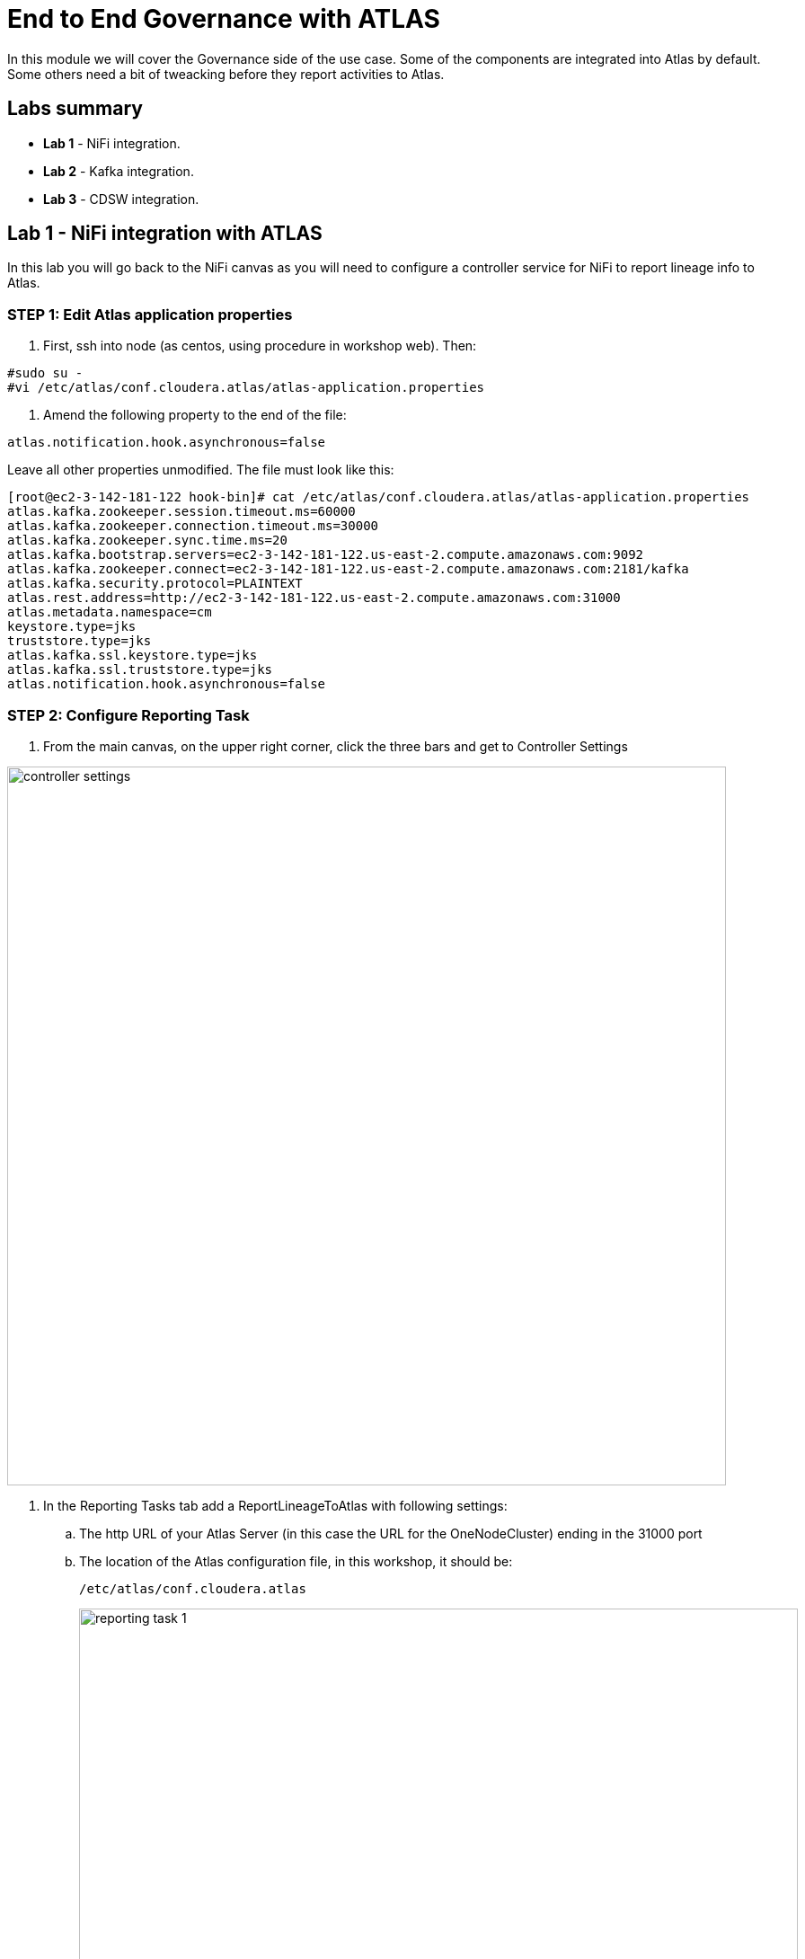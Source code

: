 = End to End Governance with ATLAS

In this module we will cover the Governance side of the use case. Some of the components are integrated into Atlas by default. Some others need a bit of tweacking before they report activities to Atlas.

== Labs summary

* *Lab 1* - NiFi integration.
* *Lab 2* - Kafka integration.
* *Lab 3* - CDSW integration.

[[lab_1, Lab 1]]
== Lab 1 - NiFi integration with ATLAS

In this lab you will go back to the NiFi canvas as you will need to configure a controller service for NiFi to report lineage info to Atlas.

=== STEP 1: Edit Atlas application properties
. First, ssh into node (as centos, using procedure in workshop web). Then:
[source]
----
#sudo su -
#vi /etc/atlas/conf.cloudera.atlas/atlas-application.properties
----
. Amend the following property to the end of the file:
[source]
----
atlas.notification.hook.asynchronous=false
----
Leave all other properties unmodified. The file must look like this:
[source]
----
[root@ec2-3-142-181-122 hook-bin]# cat /etc/atlas/conf.cloudera.atlas/atlas-application.properties
atlas.kafka.zookeeper.session.timeout.ms=60000
atlas.kafka.zookeeper.connection.timeout.ms=30000
atlas.kafka.zookeeper.sync.time.ms=20
atlas.kafka.bootstrap.servers=ec2-3-142-181-122.us-east-2.compute.amazonaws.com:9092
atlas.kafka.zookeeper.connect=ec2-3-142-181-122.us-east-2.compute.amazonaws.com:2181/kafka
atlas.kafka.security.protocol=PLAINTEXT
atlas.rest.address=http://ec2-3-142-181-122.us-east-2.compute.amazonaws.com:31000
atlas.metadata.namespace=cm
keystore.type=jks
truststore.type=jks
atlas.kafka.ssl.keystore.type=jks
atlas.kafka.ssl.truststore.type=jks
atlas.notification.hook.asynchronous=false
----

=== STEP 2: Configure Reporting Task

. From the main canvas, on the upper right corner, click the three bars and get to Controller Settings

image::images/controller_settings.png[width=800]

. In the Reporting Tasks tab add a ReportLineageToAtlas with following settings:
.. The http URL of your Atlas Server (in this case the URL for the OneNodeCluster) ending in the 31000 port
.. The location of the Atlas configuration file, in this workshop, it should be:
+
[source]
----
/etc/atlas/conf.cloudera.atlas
----
+
image::images/reporting_task_1.png[width=800]
.. The http URL of the NiFi node (your OneNodeCluster URL ended in :8080/nifi/)
.. The http URL of the kafka broker for Atlas Kafka Service (your OneNodeCluter URL endded in 9092 port)

image::images/reporting_task_2.png[width=800]

[[lab_2, Lab 2]]
== Lab 2 - Kafka integration with ATLAS

As of today, March 2021, there is no further integration has yet been released by engineering, meaning, to integrate Kafka you need to use the hook.

=== STEP 1: Run the Kafka hook as root
. First, ssh into node, then:
+
[source]
----
# sudo su -
# cd /opt/cloudera/parcels/CDH/lib/atlas/hook-bin
# ./import-kafka.sh

*note that import-kafka.sh could be in other directory in your setup
----
+
. Fill the kafka hook information requested (Atlas user and password: admin/supersecret1)
+
[source]
----
[root@ec2-3-135-47-49 hook-bin]# ./import-kafka.sh
>>>>> ./import-kafka.sh
>>>>> /opt/cloudera/parcels/CDH-7.1.6-1.cdh7.1.6.p0.9611847/lib/atlas
Using Kafka configuration directory [/etc/kafka/conf]
Log file for import is /var/log/atlas/import-kafka.log
Enter username for atlas :- admin
Enter password for atlas :-
Updating Kafka topic iot_enriched
Updating Kafka topic connect-configs
Updating Kafka topic __smm-app-smm-producer-table-30s-repartition
Updating Kafka topic __smm-app-smm-producer-table-15m-changelog
Updating Kafka topic __smm_producer_metrics
Updating Kafka topic ATLAS_SPARK_HOOK
Updating Kafka topic connect-offsets
Updating Kafka topic __smm-app-smm-producer-table-15m-repartition
Updating Kafka topic __smm-app-smm-consumer-table-15m-repartition
Updating Kafka topic __smm-app-smm-consumer-table-30s-repartition
Updating Kafka topic iot
Updating Kafka topic __smm_consumer_metrics
Updating Kafka topic ATLAS_HOOK
Updating Kafka topic __KafkaCruiseControlPartitionMetricSamples
Updating Kafka topic __smm_alert_notifications
Updating Kafka topic __smm-app-smm-consumer-table-15m-changelog
Updating Kafka topic __KafkaCruiseControlModelTrainingSamples
Updating Kafka topic connect-status
Updating Kafka topic __smm-app-smm-producer-table-30s-changelog
Updating Kafka topic ATLAS_ENTITIES
Updating Kafka topic __smm-app-producer-metrics-keys-index-changelog
Updating Kafka topic __smm-app-smm-consumer-table-30s-changelog
Updating Kafka topic __smm-app-consumer-metrics-keys-index-changelog
Kafka Data Model imported successfully!!!
----

=== STEP 2:

. From the main page of your project, select the *Models* button. Select *New Model* and specify the following configuration:
+
[source, python]
----
Name:          IoT Prediction Model
Description:   IoT Prediction Model
File:          cdsw.iot_model.py
Function:      predict
Example Input: {"feature": "0, 65, 0, 137, 21.95, 83, 19.42, 111, 9.4, 6, 3.43, 4"}
Kernel:        Python 3
Engine:        2 vCPU / 4 GB Memory
Replicas:      1
----
+
image:images/create_model.png[width=800]

. After all parameters are set, click on the *Deploy Model* button. Wait till the model is deployed. This can take several minutes.

=== STEP 3: Test the deployed model

. When your model status change to `Deployed`, click on the model name link to go to the Model's *Overview* page. From the that page, click on the *Test* button to check if the model is working.

. The green circle with the `success` status indicates that our REST call to the model is working. The `1` in the response `{"result": 1}`, means that the machine from where these temperature readings were collected is _unlikely_ to experience a failure.
+
image::images/test_model.png[width=800]

. Now, lets change the input parameters and call the predict function again. Put the following values in the Input field:
+
[source,python]
----
{
  "feature": "0, 95, 0, 88, 26.62, 75, 21.05, 115, 8.65, 5, 3.32, 3"
}
----

. With these input parameters, the model returns `0`, which means that the machine is likely to break.


